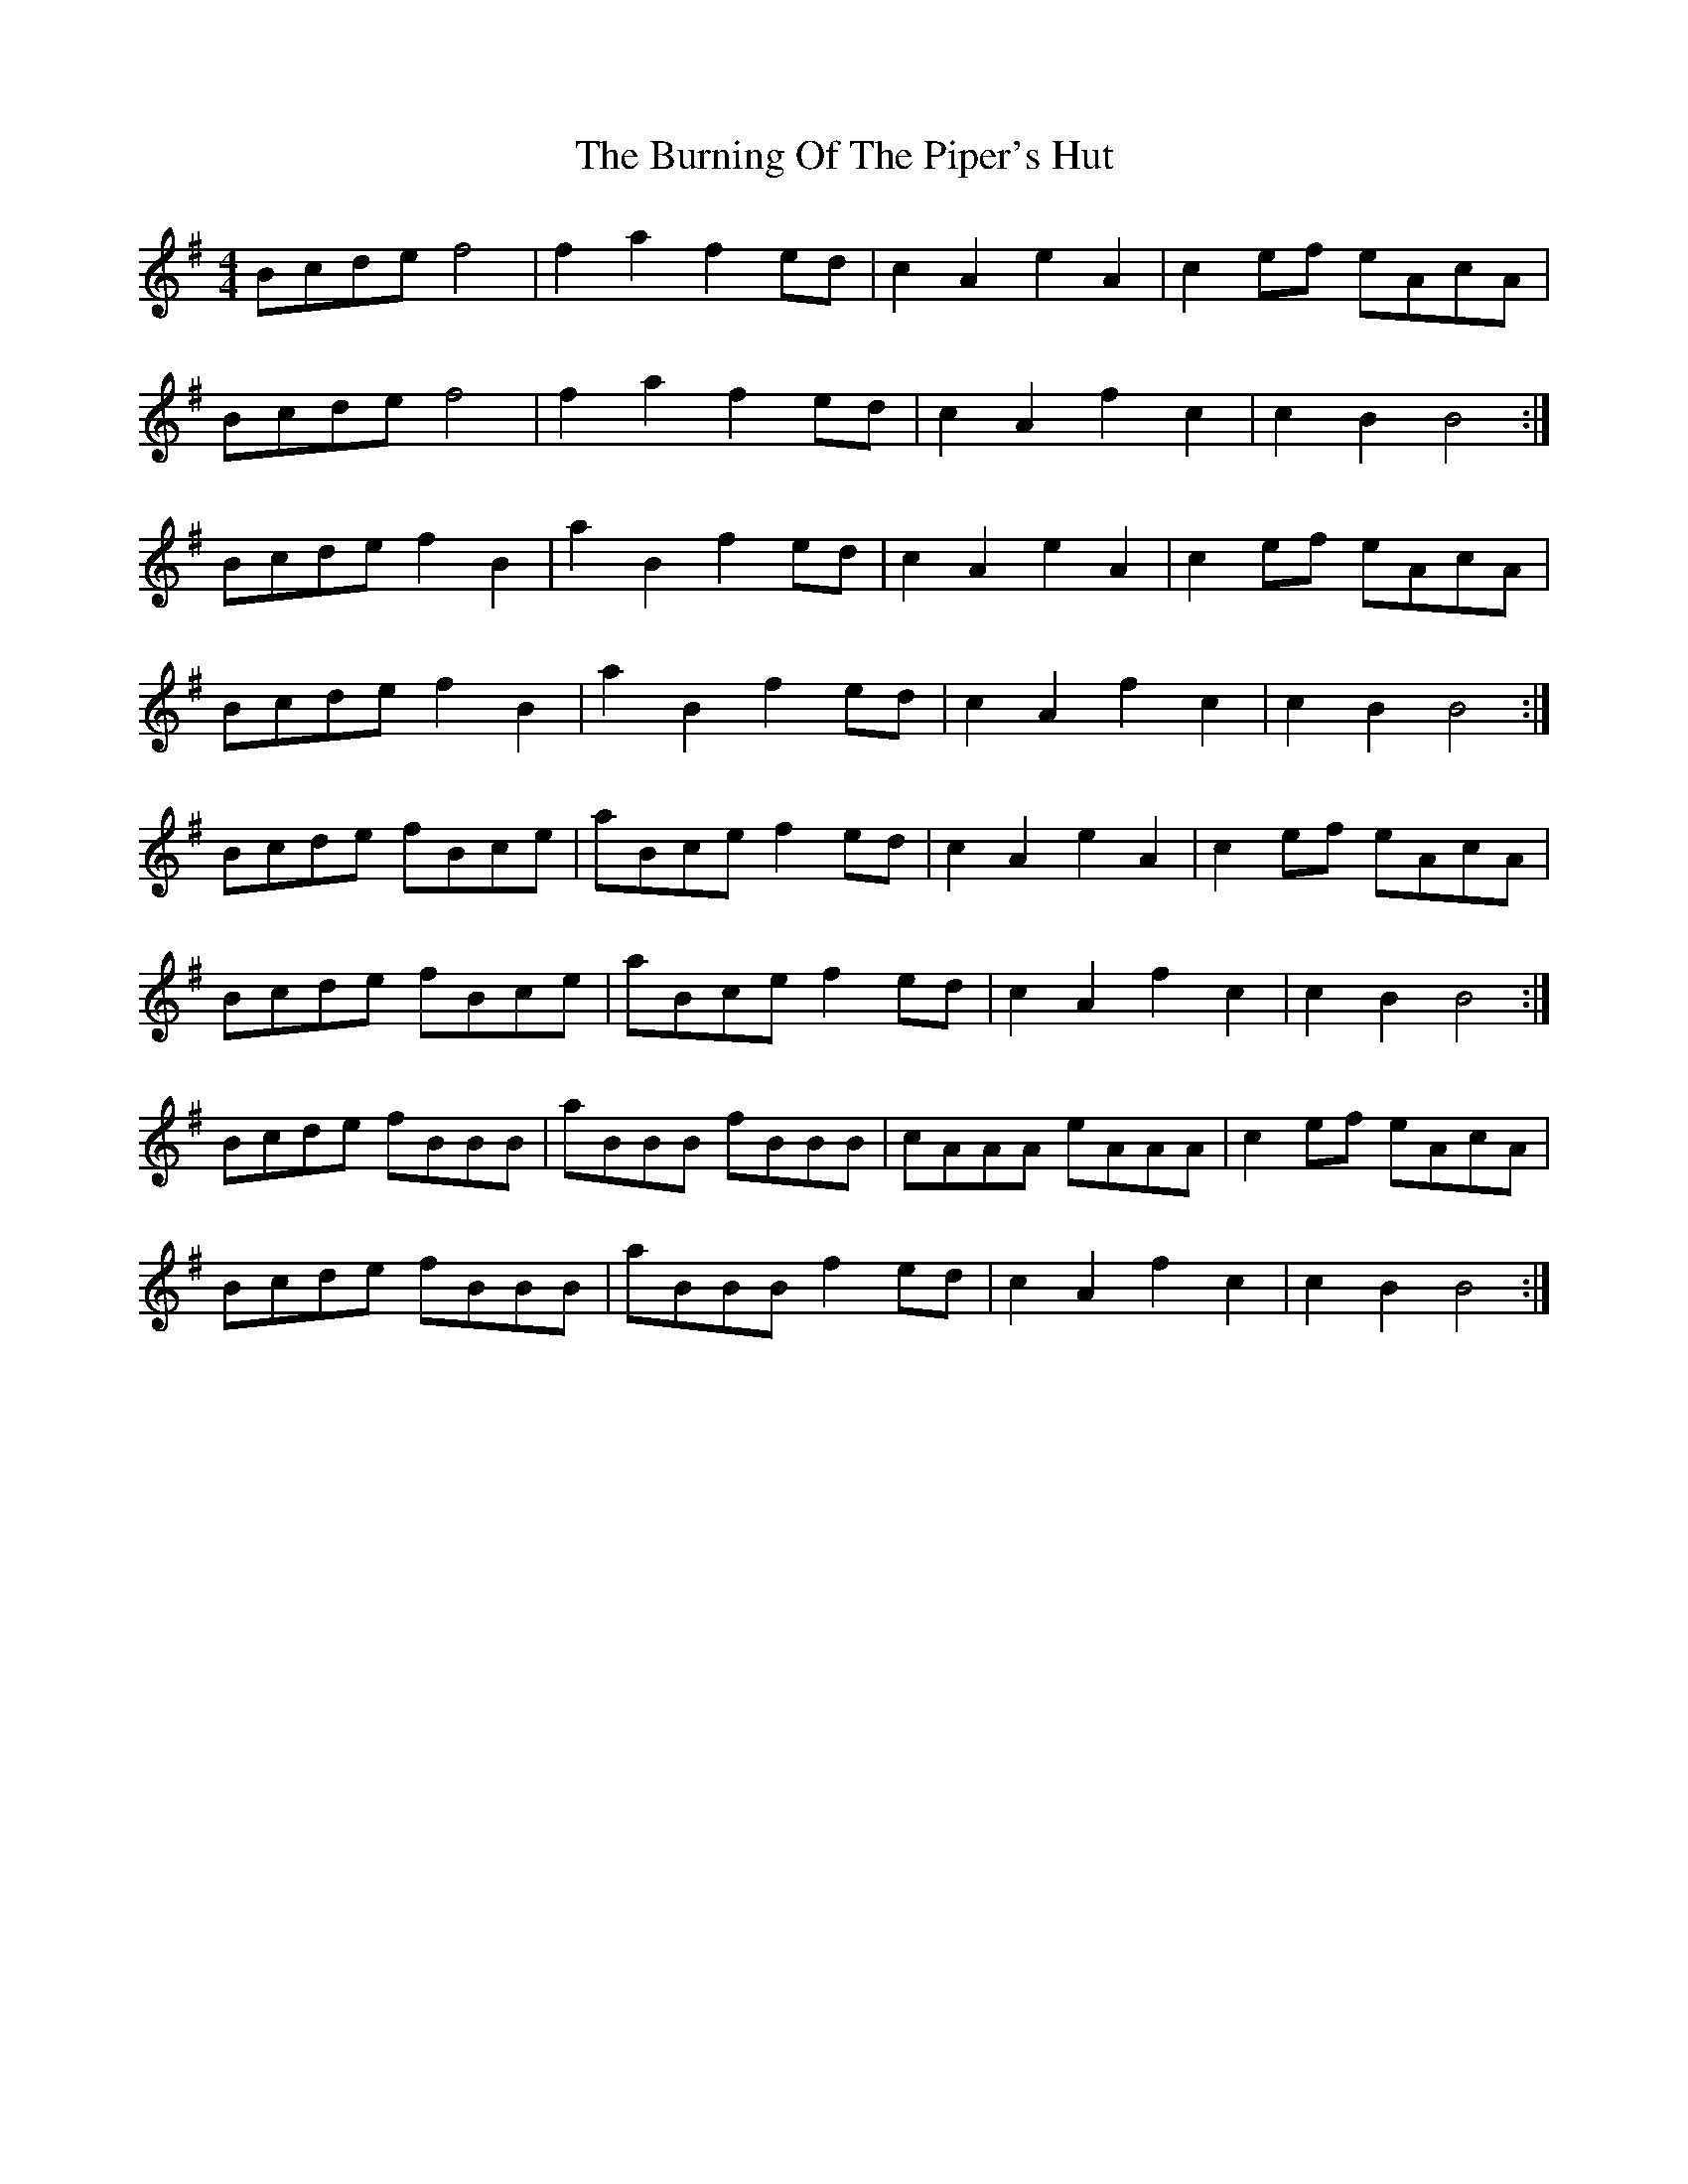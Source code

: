 X: 1
T: Burning Of The Piper's Hut, The
Z: Kenny
S: https://thesession.org/tunes/660#setting13690
R: march
M: 4/4
L: 1/8
K: Emin
Bcde f4|f2 a2 f2 ed|c2 A2 e2 A2|c2 ef eAcA|
Bcde f4|f2 a2 f2 ed|c2 A2 f2 c2|c2 B2 B4:|
Bcde f2 B2|a2 B2 f2 ed|c2 A2 e2 A2|c2 ef eAcA|
Bcde f2 B2|a2 B2 f2 ed|c2 A2 f2 c2|c2 B2 B4:|
Bcde fBce|aBce f2 ed|c2 A2 e2 A2|c2 ef eAcA|
Bcde fBce|aBce f2 ed|c2 A2 f2 c2|c2 B2 B4:|
Bcde fBBB|aBBB fBBB|cAAA eAAA|c2 ef eAcA|
Bcde fBBB|aBBB f2 ed|c2 A2 f2 c2|c2 B2 B4:|

